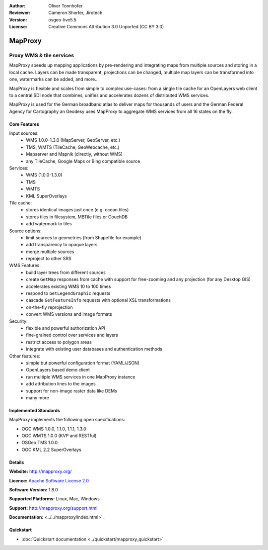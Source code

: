 :Author: Oliver Tonnhofer
:Reviewer: Cameron Shorter, Jirotech
:Version: osgeo-live5.5
:License: Creative Commons Attribution 3.0 Unported (CC BY 3.0)

.. image:: /images/project_logos/logo-mapproxy.png
  :alt: project logo
  :align: right
  :target: http://mapproxy.org/

.. image:: /images/logos/OSGeo_community.png
  :scale: 100
  :alt: OSGeo Community Project
  :align: right
  :target: http://www.osgeo.org

MapProxy
================================================================================

Proxy WMS & tile services
~~~~~~~~~~~~~~~~~~~~~~~~~~~~~~~~~~~~~~~~~~~~~~~~~~~~~~~~~~~~~~~~~~~~~~~~~~~~~~~~

.. image:: /images/screenshots/mapproxy/mapproxy.png
  :alt: MapProxy diagram
  :align: right

MapProxy speeds up mapping applications by pre-rendering and integrating maps from multiple sources and storing in a local cache.
Layers can be made transparent, projections can be changed, multiple map layers can be transformed into one, watermarks can be added, and more...

MapProxy is flexible and scales from simple to complex use-cases: from a single tile cache for an OpenLayers web client to a central SDI node that combines, unifies and accelerates dozens of distributed WMS services.

MapProxy is used for the German broadband atlas to deliver maps for thousands of users and the German Federal Agency for Cartography an Geodesy uses MapProxy to aggregate WMS services from all 16 states on the fly.


Core Features
--------------------------------------------------------------------------------

.. image:: /images/screenshots/mapproxy/mapproxy_demo.png
  :width: 796
  :height: 809
  :scale: 70 %
  :alt: MapProxy demo
  :align: right

Input sources:
  * WMS 1.0.0–1.3.0 (MapServer, GeoServer, etc.)
  * TMS, WMTS (TileCache, GeoWebcache, etc.)
  * Mapserver and Mapnik (directly, without WMS)
  * any TileCache, Google Maps or Bing compatible source

Services:
  * WMS (1.0.0-1.3.0)
  * TMS
  * WMTS
  * KML SuperOverlays

Tile cache:
  * stores identical images just once (e.g. ocean tiles)
  * stores tiles in filesystem, MBTile files or CouchDB
  * add watermark to tiles

Source options:
  * limit sources to geometries (from Shapefile for example)
  * add transparency to opaque layers
  * merge multiple sources
  * reproject to other SRS

WMS Features:
  * build layer trees from different sources
  * create ``GetMap`` responses from cache with support for free-zooming and any projection (for any Desktop GIS)
  * accelerates existing WMS 10 to 100 times
  * respond to ``GetLegendGraphic`` requests
  * cascade ``GetFeatureInfo`` requests with optional XSL transformations
  * on-the-fly reprojection
  * convert WMS versions and image formats

Security:
  * flexible and powerful authorization API
  * fine-grained control over services and layers
  * restrict access to polygon areas
  * integrate with existing user databases and authentication methods

Other features:
  * simple but powerful configuration format (YAML/JSON)
  * OpenLayers based demo client
  * run multiple WMS services in one MapProxy instance
  * add attribution lines to the images
  * support for non-image raster data like DEMs
  * many more

Implemented Standards
--------------------------------------------------------------------------------

MapProxy implements the following open specifications:

* OGC WMS 1.0.0, 1.1.0, 1.1.1, 1.3.0
* OGC WMTS 1.0.0 (KVP and RESTful)
* OSGeo TMS 1.0.0
* OGC KML 2.2 SuperOverlays


Details
--------------------------------------------------------------------------------

**Website:** http://mapproxy.org/

**Licence:** `Apache Software License 2.0 <http://www.apache.org/licenses/LICENSE-2.0.html>`_

**Software Version:** 1.8.0

**Supported Platforms:** Linux, Mac, Windows

**Support:** http://mapproxy.org/support.html

**Documentation:** <../../mapproxy/index.html>`_


Quickstart
--------------------------------------------------------------------------------

* :doc:`Quickstart documentation <../quickstart/mapproxy_quickstart>`
